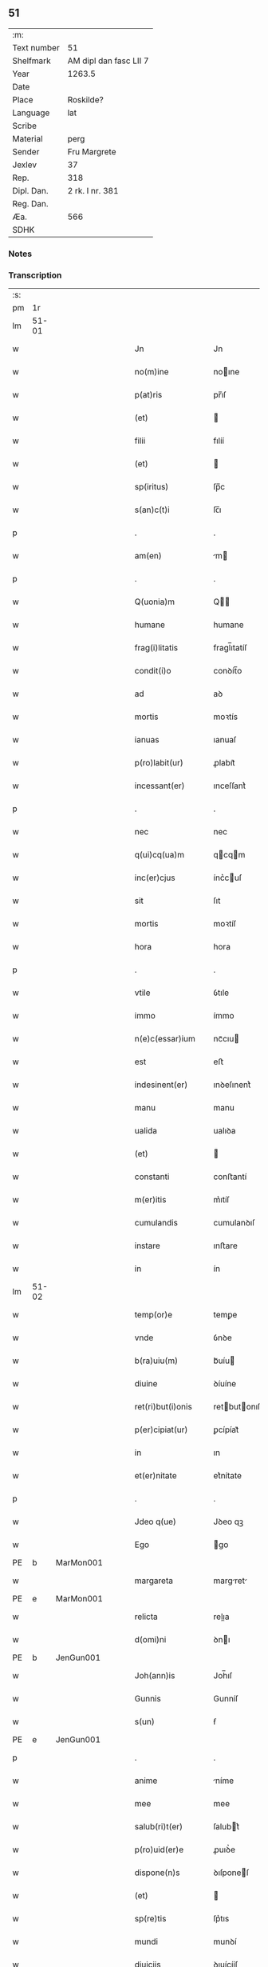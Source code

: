 ** 51
| :m:         |                        |
| Text number | 51                     |
| Shelfmark   | AM dipl dan fasc LII 7 |
| Year        | 1263.5                 |
| Date        |                        |
| Place       | Roskilde?              |
| Language    | lat                    |
| Scribe      |                        |
| Material    | perg                   |
| Sender      | Fru Margrete           |
| Jexlev      | 37                     |
| Rep.        | 318                    |
| Dipl. Dan.  | 2 rk. I nr. 381        |
| Reg. Dan.   |                        |
| Æa.         | 566                    |
| SDHK        |                        |

*** Notes


*** Transcription
| :s: |       |   |   |   |   |                     |                |   |   |   |   |     |   |   |    |             |
| pm  | 1r    |   |   |   |   |                     |                |   |   |   |   |     |   |   |    |             |
| lm  | 51-01 |   |   |   |   |                     |                |   |   |   |   |     |   |   |    |             |
| w   |       |   |   |   |   | Jn                  | Jn             |   |   |   |   | lat |   |   |    |       51-01 |
| w   |       |   |   |   |   | no(m)ine            | noıne         |   |   |   |   | lat |   |   |    |       51-01 |
| w   |       |   |   |   |   | p(at)ris            | pr̅ıſ           |   |   |   |   | lat |   |   |    |       51-01 |
| w   |       |   |   |   |   | (et)                |               |   |   |   |   | lat |   |   |    |       51-01 |
| w   |       |   |   |   |   | filii               | fılíí          |   |   |   |   | lat |   |   |    |       51-01 |
| w   |       |   |   |   |   | (et)                |               |   |   |   |   | lat |   |   |    |       51-01 |
| w   |       |   |   |   |   | sp(iritus)          | ſp̅c            |   |   |   |   | lat |   |   |    |       51-01 |
| w   |       |   |   |   |   | s(an)c(t)i          | ſc̅ı            |   |   |   |   | lat |   |   |    |       51-01 |
| p   |       |   |   |   |   | .                   | .              |   |   |   |   | lat |   |   |    |       51-01 |
| w   |       |   |   |   |   | am(en)              | m            |   |   |   |   | lat |   |   |    |       51-01 |
| p   |       |   |   |   |   | .                   | .              |   |   |   |   | lat |   |   |    |       51-01 |
| w   |       |   |   |   |   | Q(uonia)m           | Q            |   |   |   |   | lat |   |   |    |       51-01 |
| w   |       |   |   |   |   | humane              | humane         |   |   |   |   | lat |   |   |    |       51-01 |
| w   |       |   |   |   |   | frag(i)litatis      | fragl̅ıtatíſ    |   |   |   |   | lat |   |   |    |       51-01 |
| w   |       |   |   |   |   | condit(i)o          | conꝺít̅o        |   |   |   |   | lat |   |   |    |       51-01 |
| w   |       |   |   |   |   | ad                  | aꝺ             |   |   |   |   | lat |   |   |    |       51-01 |
| w   |       |   |   |   |   | mortis              | moꝛtís         |   |   |   |   | lat |   |   |    |       51-01 |
| w   |       |   |   |   |   | ianuas              | ıanuaſ         |   |   |   |   | lat |   |   |    |       51-01 |
| w   |       |   |   |   |   | p(ro)labit(ur)      | ꝓlabıt᷑         |   |   |   |   | lat |   |   |    |       51-01 |
| w   |       |   |   |   |   | incessant(er)       | ınceſſant͛      |   |   |   |   | lat |   |   |    |       51-01 |
| p   |       |   |   |   |   | .                   | .              |   |   |   |   | lat |   |   |    |       51-01 |
| w   |       |   |   |   |   | nec                 | nec            |   |   |   |   | lat |   |   |    |       51-01 |
| w   |       |   |   |   |   | q(ui)cq(ua)m        | qcqm         |   |   |   |   | lat |   |   |    |       51-01 |
| w   |       |   |   |   |   | inc(er)cjus         | ínc͛cuſ        |   |   |   |   | lat |   |   |    |       51-01 |
| w   |       |   |   |   |   | sit                 | ſıt            |   |   |   |   | lat |   |   |    |       51-01 |
| w   |       |   |   |   |   | mortis              | moꝛtíſ         |   |   |   |   | lat |   |   |    |       51-01 |
| w   |       |   |   |   |   | hora                | hora           |   |   |   |   | lat |   |   |    |       51-01 |
| p   |       |   |   |   |   | .                   | .              |   |   |   |   | lat |   |   |    |       51-01 |
| w   |       |   |   |   |   | vtile               | ỽtıle          |   |   |   |   | lat |   |   |    |       51-01 |
| w   |       |   |   |   |   | immo                | ímmo           |   |   |   |   | lat |   |   |    |       51-01 |
| w   |       |   |   |   |   | n(e)c(essar)ium     | ncᷓcıu         |   |   |   |   | lat |   |   |    |       51-01 |
| w   |       |   |   |   |   | est                 | eﬅ             |   |   |   |   | lat |   |   |    |       51-01 |
| w   |       |   |   |   |   | indesinent(er)      | ınꝺeſınent͛     |   |   |   |   | lat |   |   |    |       51-01 |
| w   |       |   |   |   |   | manu                | manu           |   |   |   |   | lat |   |   |    |       51-01 |
| w   |       |   |   |   |   | ualida              | ualıꝺa         |   |   |   |   | lat |   |   |    |       51-01 |
| w   |       |   |   |   |   | (et)                |               |   |   |   |   | lat |   |   |    |       51-01 |
| w   |       |   |   |   |   | constanti           | conﬅantí       |   |   |   |   | lat |   |   |    |       51-01 |
| w   |       |   |   |   |   | m(er)itis           | m͛ıtíſ          |   |   |   |   | lat |   |   |    |       51-01 |
| w   |       |   |   |   |   | cumulandis          | cumulanꝺıſ     |   |   |   |   | lat |   |   |    |       51-01 |
| w   |       |   |   |   |   | instare             | ınﬅare         |   |   |   |   | lat |   |   |    |       51-01 |
| w   |       |   |   |   |   | in                  | ín             |   |   |   |   | lat |   |   |    |       51-01 |
| lm  | 51-02 |   |   |   |   |                     |                |   |   |   |   |     |   |   |    |             |
| w   |       |   |   |   |   | temp(or)e           | temꝑe          |   |   |   |   | lat |   |   |    |       51-02 |
| w   |       |   |   |   |   | vnde                | ỽnꝺe           |   |   |   |   | lat |   |   |    |       51-02 |
| w   |       |   |   |   |   | b(ra)uiu(m)         | bᷓuíu          |   |   |   |   | lat |   |   |    |       51-02 |
| w   |       |   |   |   |   | diuine              | ꝺíuíne         |   |   |   |   | lat |   |   |    |       51-02 |
| w   |       |   |   |   |   | ret(ri)but(i)onis   | retbutonıſ   |   |   |   |   | lat |   |   |    |       51-02 |
| w   |       |   |   |   |   | p(er)cipiat(ur)     | ꝑcípíat᷑        |   |   |   |   | lat |   |   |    |       51-02 |
| w   |       |   |   |   |   | in                  | ın             |   |   |   |   | lat |   |   |    |       51-02 |
| w   |       |   |   |   |   | et(er)nitate        | et͛nítate       |   |   |   |   | lat |   |   |    |       51-02 |
| p   |       |   |   |   |   | .                   | .              |   |   |   |   | lat |   |   |    |       51-02 |
| w   |       |   |   |   |   | Jdeo q(ue)          | Jꝺeo qꝫ        |   |   |   |   | lat |   |   |    |       51-02 |
| w   |       |   |   |   |   | Ego                 | go            |   |   |   |   | lat |   |   |    |       51-02 |
| PE  | b     | MarMon001  |   |   |   |                     |                |   |   |   |   |     |   |   |    |             |
| w   |       |   |   |   |   | margareta           | margret      |   |   |   |   | lat |   |   |    |       51-02 |
| PE  | e     | MarMon001  |   |   |   |                     |                |   |   |   |   |     |   |   |    |             |
| w   |       |   |   |   |   | relicta             | relıa         |   |   |   |   | lat |   |   |    |       51-02 |
| w   |       |   |   |   |   | d(omi)ni            | ꝺnı           |   |   |   |   | lat |   |   |    |       51-02 |
| PE  | b     | JenGun001  |   |   |   |                     |                |   |   |   |   |     |   |   |    |             |
| w   |       |   |   |   |   | Joh(ann)is          | Joh̅ıſ          |   |   |   |   | lat |   |   |    |       51-02 |
| w   |       |   |   |   |   | Gunnis              | Gunníſ         |   |   |   |   | lat |   |   |    |       51-02 |
| w   |       |   |   |   |   | s(un)               | ẜ              |   |   |   |   | lat |   |   |    |       51-02 |
| PE  | e     | JenGun001  |   |   |   |                     |                |   |   |   |   |     |   |   |    |             |
| p   |       |   |   |   |   | .                   | .              |   |   |   |   | lat |   |   |    |       51-02 |
| w   |       |   |   |   |   | anime               | níme          |   |   |   |   | lat |   |   |    |       51-02 |
| w   |       |   |   |   |   | mee                 | mee            |   |   |   |   | lat |   |   |    |       51-02 |
| w   |       |   |   |   |   | salub(ri)t(er)      | ſalubt͛        |   |   |   |   | lat |   |   |    |       51-02 |
| w   |       |   |   |   |   | p(ro)uid(er)e       | ꝓuıꝺ͛e          |   |   |   |   | lat |   |   |    |       51-02 |
| w   |       |   |   |   |   | dispone(n)s         | ꝺıſponeſ      |   |   |   |   | lat |   |   |    |       51-02 |
| w   |       |   |   |   |   | (et)                |               |   |   |   |   | lat |   |   |    |       51-02 |
| w   |       |   |   |   |   | sp(re)tis           | ſp͛tıs          |   |   |   |   | lat |   |   |    |       51-02 |
| w   |       |   |   |   |   | mundi               | munꝺí          |   |   |   |   | lat |   |   |    |       51-02 |
| w   |       |   |   |   |   | diuiciis            | ꝺıuícííſ       |   |   |   |   | lat |   |   |    |       51-02 |
| w   |       |   |   |   |   | t(ra)nsitoriis      | tᷓnſıtoꝛííſ     |   |   |   |   | lat |   |   |    |       51-02 |
| w   |       |   |   |   |   | Jn                  | Jn             |   |   |   |   | lat |   |   | =  |       51-02 |
| w   |       |   |   |   |   | h(ab)itu            | hıtu          |   |   |   |   | lat |   |   | == |       51-02 |
| w   |       |   |   |   |   | s(an)c(t)e          | ſc̅e            |   |   |   |   | lat |   |   |    |       51-02 |
| w   |       |   |   |   |   | religionis          | relígíoníſ     |   |   |   |   | lat |   |   |    |       51-02 |
| w   |       |   |   |   |   | meo                 | meo            |   |   |   |   | lat |   |   |    |       51-02 |
| w   |       |   |   |   |   | creatori            | cretorí       |   |   |   |   | lat |   |   |    |       51-02 |
| w   |       |   |   |   |   | de                  | ꝺe             |   |   |   |   | lat |   |   |    |       51-02 |
| w   |       |   |   |   |   | cet(er)o            | cet͛o           |   |   |   |   | lat |   |   |    |       51-02 |
| w   |       |   |   |   |   | des(er)uire         | ꝺeſ͛uíre        |   |   |   |   | lat |   |   |    |       51-02 |
| lm  | 51-03 |   |   |   |   |                     |                |   |   |   |   |     |   |   |    |             |
| w   |       |   |   |   |   | dec(er)nens         | ꝺec͛nenſ        |   |   |   |   | lat |   |   |    |       51-03 |
| w   |       |   |   |   |   | p(ro)               | ꝓ              |   |   |   |   | lat |   |   |    |       51-03 |
| w   |       |   |   |   |   | deliciis            | ꝺelícííſ       |   |   |   |   | lat |   |   |    |       51-03 |
| w   |       |   |   |   |   | et(er)nalit(er)     | et͛nalıt͛        |   |   |   |   | lat |   |   |    |       51-03 |
| w   |       |   |   |   |   | p(er)mansuris       | ꝑmanſuríſ      |   |   |   |   | lat |   |   |    |       51-03 |
| w   |       |   |   |   |   | Jn                  | Jn             |   |   |   |   | lat |   |   |    |       51-03 |
| w   |       |   |   |   |   | bona                | bona           |   |   |   |   | lat |   |   |    |       51-03 |
| w   |       |   |   |   |   | m(en)tis            | mtıſ          |   |   |   |   | lat |   |   |    |       51-03 |
| w   |       |   |   |   |   | (et)                |               |   |   |   |   | lat |   |   |    |       51-03 |
| w   |       |   |   |   |   | corp(or)is          | coꝛꝑıſ         |   |   |   |   | lat |   |   |    |       51-03 |
| w   |       |   |   |   |   | ualitudine          | ualıtuꝺíne     |   |   |   |   | lat |   |   |    |       51-03 |
| w   |       |   |   |   |   | constituta          | conﬅítuta      |   |   |   |   | lat |   |   |    |       51-03 |
| p   |       |   |   |   |   | .                   | .              |   |   |   |   | lat |   |   |    |       51-03 |
| w   |       |   |   |   |   | De                  | De             |   |   |   |   | lat |   |   |    |       51-03 |
| w   |       |   |   |   |   | bonis               | boníſ          |   |   |   |   | lat |   |   |    |       51-03 |
| w   |       |   |   |   |   | michi               | míchí          |   |   |   |   | lat |   |   |    |       51-03 |
| w   |       |   |   |   |   | a                   |               |   |   |   |   | lat |   |   |    |       51-03 |
| w   |       |   |   |   |   | deo                 | ꝺeo            |   |   |   |   | lat |   |   |    |       51-03 |
| w   |       |   |   |   |   | collatis            | collatíſ       |   |   |   |   | lat |   |   |    |       51-03 |
| w   |       |   |   |   |   | ordinare            | oꝛꝺínare       |   |   |   |   | lat |   |   |    |       51-03 |
| w   |       |   |   |   |   | decreui             | ꝺecreuí        |   |   |   |   | lat |   |   |    |       51-03 |
| w   |       |   |   |   |   | in                  | ín             |   |   |   |   | lat |   |   |    |       51-03 |
| w   |       |   |   |   |   | h(un)c              | hc            |   |   |   |   | lat |   |   |    |       51-03 |
| w   |       |   |   |   |   | modu(m)             | modu          |   |   |   |   | lat |   |   |    |       51-03 |
| p   |       |   |   |   |   | .                   | .              |   |   |   |   | lat |   |   |    |       51-03 |
| w   |       |   |   |   |   | Jn                  | Jn             |   |   |   |   | lat |   |   |    |       51-03 |
| w   |       |   |   |   |   | primis              | prímíſ         |   |   |   |   | lat |   |   |    |       51-03 |
| w   |       |   |   |   |   | nou(er)int          | nou͛ınt         |   |   |   |   | lat |   |   |    |       51-03 |
| w   |       |   |   |   |   | uniu(er)si          | uníu͛ſí         |   |   |   |   | lat |   |   |    |       51-03 |
| w   |       |   |   |   |   | me                  | me             |   |   |   |   | lat |   |   |    |       51-03 |
| w   |       |   |   |   |   | in                  | ın             |   |   |   |   | lat |   |   |    |       51-03 |
| w   |       |   |   |   |   | co(m)muni           | comuní        |   |   |   |   | lat |   |   |    |       51-03 |
| w   |       |   |   |   |   | placito             | placíto        |   |   |   |   | lat |   |   |    |       51-03 |
| PL  | b     |   |   |   |   |                     |                |   |   |   |   |     |   |   |    |             |
| w   |       |   |   |   |   | Wib(er)g(e)n(si)    | Wıbg        |   |   |   |   | lat |   |   |    |       51-03 |
| PL  | e     |   |   |   |   |                     |                |   |   |   |   |     |   |   |    |             |
| p   |       |   |   |   |   | .                   | .              |   |   |   |   | lat |   |   |    |       51-03 |
| w   |       |   |   |   |   | cuilib(et)          | cuılıbꝫ        |   |   |   |   | lat |   |   |    |       51-03 |
| w   |       |   |   |   |   | he(re)du(m)         | he͛ꝺu          |   |   |   |   | lat |   |   |    |       51-03 |
| w   |       |   |   |   |   | me-¦oru(m)          | me-¦oru       |   |   |   |   | lat |   |   |    | 51-03—51-04 |
| w   |       |   |   |   |   | quib(us)            | quıbꝰ          |   |   |   |   | lat |   |   |    |       51-04 |
| w   |       |   |   |   |   | debui               | ꝺebuí          |   |   |   |   | lat |   |   |    |       51-04 |
| w   |       |   |   |   |   | de                  | ꝺe             |   |   |   |   | lat |   |   |    |       51-04 |
| w   |       |   |   |   |   | bonis               | bonıs          |   |   |   |   | lat |   |   |    |       51-04 |
| w   |       |   |   |   |   | meis                | meıſ           |   |   |   |   | lat |   |   |    |       51-04 |
| w   |       |   |   |   |   | port(i)o nem        | poꝛto nem     |   |   |   |   | lat |   |   |    |       51-04 |
| w   |       |   |   |   |   | conpetentem         | conpetentem    |   |   |   |   | lat |   |   |    |       51-04 |
| w   |       |   |   |   |   | (et)                |               |   |   |   |   | lat |   |   |    |       51-04 |
| w   |       |   |   |   |   | debita(m)           | ꝺebıta̅         |   |   |   |   | lat |   |   |    |       51-04 |
| w   |       |   |   |   |   | asignasse           | aſıgnaſſe      |   |   |   |   | lat |   |   |    |       51-04 |
| w   |       |   |   |   |   | scotat(i)o(n)e      | ſcotatoe      |   |   |   |   | lat |   |   |    |       51-04 |
| w   |       |   |   |   |   | mediante            | meꝺíante       |   |   |   |   | lat |   |   |    |       51-04 |
| w   |       |   |   |   |   | q(ua)m              | qm            |   |   |   |   | lat |   |   |    |       51-04 |
| w   |       |   |   |   |   | libe(re)            | lıbe͛           |   |   |   |   | lat |   |   |    |       51-04 |
| w   |       |   |   |   |   | uoluntatis          | uoluntatíſ     |   |   |   |   | lat |   |   |    |       51-04 |
| w   |       |   |   |   |   | arbit(ri)o          | arbıto        |   |   |   |   | lat |   |   |    |       51-04 |
| w   |       |   |   |   |   | acceptabant         | acceptabant    |   |   |   |   | lat |   |   |    |       51-04 |
| p   |       |   |   |   |   | .                   | .              |   |   |   |   | lat |   |   |    |       51-04 |
| w   |       |   |   |   |   | (et)                |               |   |   |   |   | lat |   |   |    |       51-04 |
| w   |       |   |   |   |   | se                  | ſe             |   |   |   |   | lat |   |   |    |       51-04 |
| w   |       |   |   |   |   | h(ab)ebant          | he̅bant         |   |   |   |   | lat |   |   |    |       51-04 |
| w   |       |   |   |   |   | p(ro)               | ꝓ              |   |   |   |   | lat |   |   |    |       51-04 |
| w   |       |   |   |   |   | pacatis             | pacatíſ        |   |   |   |   | lat |   |   |    |       51-04 |
| p   |       |   |   |   |   | .                   | .              |   |   |   |   | lat |   |   |    |       51-04 |
| w   |       |   |   |   |   | !me¡                | !me¡           |   |   |   |   | lat |   |   |    |       51-04 |
| w   |       |   |   |   |   | (et)                |               |   |   |   |   | lat |   |   |    |       51-04 |
| w   |       |   |   |   |   | meis                | meıſ           |   |   |   |   | lat |   |   |    |       51-04 |
| w   |       |   |   |   |   | om(n)ib(us)         | om̅ıbꝫ          |   |   |   |   | lat |   |   |    |       51-04 |
| w   |       |   |   |   |   | ab                  | ab             |   |   |   |   | lat |   |   |    |       51-04 |
| w   |       |   |   |   |   | om(n)i              | omı           |   |   |   |   | lat |   |   |    |       51-04 |
| w   |       |   |   |   |   | ip(s)or(um)         | ıpoꝝ          |   |   |   |   | lat |   |   |    |       51-04 |
| w   |       |   |   |   |   | inpetit(i)o(n)e     | ınpetıtoe    |   |   |   |   | lat |   |   |    |       51-04 |
| w   |       |   |   |   |   | in                  | ın             |   |   |   |   | lat |   |   |    |       51-04 |
| w   |       |   |   |   |   | post(eru)m          | poſt͛m          |   |   |   |   | lat |   |   |    |       51-04 |
| w   |       |   |   |   |   | lib(er)tatem        | lıb̅tatem       |   |   |   |   | lat |   |   |    |       51-04 |
| lm  | 51-05 |   |   |   |   |                     |                |   |   |   |   |     |   |   |    |             |
| w   |       |   |   |   |   | om(n)imodam         | om̅ımoꝺam       |   |   |   |   | lat |   |   |    |       51-05 |
| w   |       |   |   |   |   | puplice             | puplıce        |   |   |   |   | lat |   |   |    |       51-05 |
| w   |       |   |   |   |   | (et)                |               |   |   |   |   | lat |   |   |    |       51-05 |
| w   |       |   |   |   |   | firmit(er)          | fírmıt͛         |   |   |   |   | lat |   |   |    |       51-05 |
| w   |       |   |   |   |   | p(ro)mittentes      | ꝓmíttenteſ     |   |   |   |   | lat |   |   |    |       51-05 |
| p   |       |   |   |   |   | .                   | .              |   |   |   |   | lat |   |   |    |       51-05 |
| w   |       |   |   |   |   | Me                  | Me             |   |   |   |   | lat |   |   |    |       51-05 |
| w   |       |   |   |   |   | aut(em)             | ut           |   |   |   |   | lat |   |   |    |       51-05 |
| w   |       |   |   |   |   | (et)                |               |   |   |   |   | lat |   |   |    |       51-05 |
| w   |       |   |   |   |   | om(n)ia             | omıa          |   |   |   |   | lat |   |   |    |       51-05 |
| w   |       |   |   |   |   | bona                | bona           |   |   |   |   | lat |   |   |    |       51-05 |
| w   |       |   |   |   |   | mea                 | mea            |   |   |   |   | lat |   |   |    |       51-05 |
| w   |       |   |   |   |   | residua             | reſıꝺua        |   |   |   |   | lat |   |   |    |       51-05 |
| w   |       |   |   |   |   | do                  | ꝺo             |   |   |   |   | lat |   |   |    |       51-05 |
| w   |       |   |   |   |   | plenarie            | plenaríe       |   |   |   |   | lat |   |   |    |       51-05 |
| w   |       |   |   |   |   | (et)                |               |   |   |   |   | lat |   |   |    |       51-05 |
| w   |       |   |   |   |   | conf(er)o           | conf͛o          |   |   |   |   | lat |   |   |    |       51-05 |
| w   |       |   |   |   |   | claustro            | clauﬅro        |   |   |   |   | lat |   |   |    |       51-05 |
| w   |       |   |   |   |   | soror(um)           | ſoꝛoꝝ          |   |   |   |   | lat |   |   |    |       51-05 |
| w   |       |   |   |   |   | s(an)c(t)e          | ſce           |   |   |   |   | lat |   |   |    |       51-05 |
| w   |       |   |   |   |   | Clare               | Clare          |   |   |   |   | lat |   |   |    |       51-05 |
| w   |       |   |   |   |   | ordinis             | oꝛꝺíníſ        |   |   |   |   | lat |   |   |    |       51-05 |
| w   |       |   |   |   |   | s(an)c(t)i          | ſcı           |   |   |   |   | lat |   |   |    |       51-05 |
| w   |       |   |   |   |   | Damiani             | Dmíní        |   |   |   |   | lat |   |   |    |       51-05 |
| PL  | b     |   |   |   |   |                     |                |   |   |   |   |     |   |   |    |             |
| w   |       |   |   |   |   | Roskild(is)         | Roſkıl        |   |   |   |   | lat |   |   |    |       51-05 |
| PL  | e     |   |   |   |   |                     |                |   |   |   |   |     |   |   |    |             |
| w   |       |   |   |   |   | reclusarum          | recluſrum     |   |   |   |   | lat |   |   |    |       51-05 |
| p   |       |   |   |   |   | .                   | .              |   |   |   |   | lat |   |   |    |       51-05 |
| w   |       |   |   |   |   | cum                 | cum            |   |   |   |   | lat |   |   |    |       51-05 |
| w   |       |   |   |   |   | q(ui)b(us)          | qbꝰ           |   |   |   |   | lat |   |   |    |       51-05 |
| w   |       |   |   |   |   | (et)                |               |   |   |   |   | lat |   |   |    |       51-05 |
| w   |       |   |   |   |   | recludi             | recluꝺí        |   |   |   |   | lat |   |   |    |       51-05 |
| w   |       |   |   |   |   | uolo                | uolo           |   |   |   |   | lat |   |   |    |       51-05 |
| p   |       |   |   |   |   | .                   | .              |   |   |   |   | lat |   |   |    |       51-05 |
| w   |       |   |   |   |   | (et)                |               |   |   |   |   | lat |   |   |    |       51-05 |
| w   |       |   |   |   |   | in                  | ın             |   |   |   |   | lat |   |   |    |       51-05 |
| w   |       |   |   |   |   | ip(s)ar(um)         | ıpaꝝ          |   |   |   |   | lat |   |   |    |       51-05 |
| w   |       |   |   |   |   | h(ab)itu            | h̅ıtu           |   |   |   |   | lat |   |   |    |       51-05 |
| w   |       |   |   |   |   | p(ro)               | ꝓ              |   |   |   |   | lat |   |   |    |       51-05 |
| w   |       |   |   |   |   | diuini              | ꝺíuíní         |   |   |   |   | lat |   |   |    |       51-05 |
| w   |       |   |   |   |   | nominis             | nomınıſ        |   |   |   |   | lat |   |   |    |       51-05 |
| w   |       |   |   |   |   | ho¦nore             | ho¦noꝛe        |   |   |   |   | lat |   |   |    | 51-05—51-06 |
| w   |       |   |   |   |   | !dissciplinis¡      | !ꝺıſſcıplınıs¡ |   |   |   |   | lat |   |   |    |       51-06 |
| w   |       |   |   |   |   | regularib(us)       | regularıbꝰ     |   |   |   |   | lat |   |   |    |       51-06 |
| w   |       |   |   |   |   | insudare            | ınſuꝺre       |   |   |   |   | lat |   |   |    |       51-06 |
| p   |       |   |   |   |   | /                   | /              |   |   |   |   | lat |   |   |    |       51-06 |
| w   |       |   |   |   |   | Bona                | Bon           |   |   |   |   | lat |   |   |    |       51-06 |
| w   |       |   |   |   |   | u(er)o              | u͛o             |   |   |   |   | lat |   |   |    |       51-06 |
| w   |       |   |   |   |   | p(re)d(i)c(t)a      | pꝺca         |   |   |   |   | lat |   |   |    |       51-06 |
| w   |       |   |   |   |   | hec                 | hec            |   |   |   |   | lat |   |   |    |       51-06 |
| w   |       |   |   |   |   | sunt                | ſunt           |   |   |   |   | lat |   |   |    |       51-06 |
| p   |       |   |   |   |   | .                   | .              |   |   |   |   | lat |   |   |    |       51-06 |
| w   |       |   |   |   |   | Terra               | Terra          |   |   |   |   | lat |   |   |    |       51-06 |
| w   |       |   |   |   |   | in                  | ın             |   |   |   |   | lat |   |   |    |       51-06 |
| PL  | b     |   |   |   |   |                     |                |   |   |   |   |     |   |   |    |             |
| w   |       |   |   |   |   | Winclæmark          | Wínclæmark     |   |   |   |   | lat |   |   |    |       51-06 |
| PL  | e     |   |   |   |   |                     |                |   |   |   |   |     |   |   |    |             |
| w   |       |   |   |   |   | ualens              | ualenſ         |   |   |   |   | lat |   |   |    |       51-06 |
| w   |       |   |   |   |   | noue(m)             | noue          |   |   |   |   | lat |   |   |    |       51-06 |
| w   |       |   |   |   |   | m(ar)chas           | ᷓchaſ          |   |   |   |   | lat |   |   |    |       51-06 |
| w   |       |   |   |   |   | auri                | urí           |   |   |   |   | lat |   |   |    |       51-06 |
| p   |       |   |   |   |   | .                   | .              |   |   |   |   | lat |   |   |    |       51-06 |
| w   |       |   |   |   |   | Terra               | Terra          |   |   |   |   | lat |   |   |    |       51-06 |
| w   |       |   |   |   |   | in                  | ín             |   |   |   |   | lat |   |   |    |       51-06 |
| PL  | b     |   |   |   |   |                     |                |   |   |   |   |     |   |   |    |             |
| w   |       |   |   |   |   | Riinzmark           | Ríínzmark      |   |   |   |   | lat |   |   |    |       51-06 |
| PL  | e     |   |   |   |   |                     |                |   |   |   |   |     |   |   |    |             |
| w   |       |   |   |   |   | ualens              | ualenſ         |   |   |   |   | lat |   |   |    |       51-06 |
| w   |       |   |   |   |   | Dece(m)             | Dece          |   |   |   |   | lat |   |   |    |       51-06 |
| w   |       |   |   |   |   | (et)                |               |   |   |   |   | lat |   |   |    |       51-06 |
| w   |       |   |   |   |   | octo                | oo            |   |   |   |   | lat |   |   |    |       51-06 |
| w   |       |   |   |   |   | m(ar)chas           | mᷓchaſ          |   |   |   |   | lat |   |   |    |       51-06 |
| w   |       |   |   |   |   | Auri                | Aurí           |   |   |   |   | lat |   |   |    |       51-06 |
| p   |       |   |   |   |   | .                   | .              |   |   |   |   | lat |   |   |    |       51-06 |
| w   |       |   |   |   |   | Jn                  | Jn             |   |   |   |   | lat |   |   | =  |       51-06 |
| PL  | b     |   |   |   |   |                     |                |   |   |   |   |     |   |   |    |             |
| w   |       |   |   |   |   | scoghth(or)p        | coghth̅p       |   |   |   |   | lat |   |   | == |       51-06 |
| PL  | e     |   |   |   |   |                     |                |   |   |   |   |     |   |   |    |             |
| p   |       |   |   |   |   | .                   | .              |   |   |   |   | lat |   |   |    |       51-06 |
| w   |       |   |   |   |   | Quinq(ue)           | Quınqꝫ         |   |   |   |   | lat |   |   |    |       51-06 |
| w   |       |   |   |   |   | m(a)r(chas)         | r(chas)      |   |   |   |   | lat |   |   |    |       51-06 |
| p   |       |   |   |   |   | .                   | .              |   |   |   |   | lat |   |   |    |       51-06 |
| w   |       |   |   |   |   | Auri                | Aurí           |   |   |   |   | lat |   |   |    |       51-06 |
| p   |       |   |   |   |   | .                   | .              |   |   |   |   | lat |   |   |    |       51-06 |
| w   |       |   |   |   |   | Jn                  | Jn             |   |   |   |   | lat |   |   |    |       51-06 |
| PL  | b     |   |   |   |   |                     |                |   |   |   |   |     |   |   |    |             |
| w   |       |   |   |   |   | Ru-¦melund          | Ru-¦melunꝺ     |   |   |   |   | lat |   |   |    | 51-06—51-07 |
| w   |       |   |   |   |   | mark                | mark           |   |   |   |   | lat |   |   |    |       51-07 |
| PL  | e     |   |   |   |   |                     |                |   |   |   |   |     |   |   |    |             |
| p   |       |   |   |   |   | .                   | .              |   |   |   |   | lat |   |   |    |       51-07 |
| w   |       |   |   |   |   | Duas                | Duaſ           |   |   |   |   | lat |   |   |    |       51-07 |
| w   |       |   |   |   |   | M(a)r(chas)         | r            |   |   |   |   | lat |   |   |    |       51-07 |
| p   |       |   |   |   |   | .                   | .              |   |   |   |   | lat |   |   |    |       51-07 |
| w   |       |   |   |   |   | Auri                | Aurí           |   |   |   |   | lat |   |   |    |       51-07 |
| w   |       |   |   |   |   | (et)                |               |   |   |   |   | lat |   |   |    |       51-07 |
| w   |       |   |   |   |   | dimidiam            | ꝺímıꝺím       |   |   |   |   | lat |   |   |    |       51-07 |
| p   |       |   |   |   |   | .                   | .              |   |   |   |   | lat |   |   |    |       51-07 |
| w   |       |   |   |   |   | Jn                  | Jn             |   |   |   |   | lat |   |   |    |       51-07 |
| PL  | b     |   |   |   |   |                     |                |   |   |   |   |     |   |   |    |             |
| w   |       |   |   |   |   | brezriis            | brezʀííſ       |   |   |   |   | lat |   |   |    |       51-07 |
| w   |       |   |   |   |   | mark                | mark           |   |   |   |   | lat |   |   |    |       51-07 |
| PL  | e     |   |   |   |   |                     |                |   |   |   |   |     |   |   |    |             |
| p   |       |   |   |   |   | .                   | .              |   |   |   |   | lat |   |   |    |       51-07 |
| w   |       |   |   |   |   | sex                 | ſex            |   |   |   |   | lat |   |   |    |       51-07 |
| w   |       |   |   |   |   | m(a)r(chas)         | r            |   |   |   |   | lat |   |   |    |       51-07 |
| w   |       |   |   |   |   | Auri                | Aurí           |   |   |   |   | lat |   |   |    |       51-07 |
| p   |       |   |   |   |   | .                   | .              |   |   |   |   | lat |   |   |    |       51-07 |
| w   |       |   |   |   |   | Jn                  | Jn             |   |   |   |   | lat |   |   |    |       51-07 |
| PL  | b     |   |   |   |   |                     |                |   |   |   |   |     |   |   |    |             |
| w   |       |   |   |   |   | kirkibek            | kírkıbek       |   |   |   |   | lat |   |   |    |       51-07 |
| w   |       |   |   |   |   | mark                | mark           |   |   |   |   | lat |   |   |    |       51-07 |
| PL  | e     |   |   |   |   |                     |                |   |   |   |   |     |   |   |    |             |
| p   |       |   |   |   |   | .                   | .              |   |   |   |   | lat |   |   |    |       51-07 |
| w   |       |   |   |   |   | M(a)rca(m)          | rca̅          |   |   |   |   | lat |   |   |    |       51-07 |
| w   |       |   |   |   |   | Auri                | urí           |   |   |   |   | lat |   |   |    |       51-07 |
| w   |       |   |   |   |   | (et)                |               |   |   |   |   | lat |   |   |    |       51-07 |
| w   |       |   |   |   |   | duas                | ꝺuaſ           |   |   |   |   | lat |   |   |    |       51-07 |
| w   |       |   |   |   |   | m(a)r(chas)         | ᷓr             |   |   |   |   | lat |   |   |    |       51-07 |
| p   |       |   |   |   |   | .                   | .              |   |   |   |   | lat |   |   |    |       51-07 |
| w   |       |   |   |   |   | Argenti             | rgentí        |   |   |   |   | lat |   |   |    |       51-07 |
| p   |       |   |   |   |   | .                   | .              |   |   |   |   | lat |   |   |    |       51-07 |
| w   |       |   |   |   |   | Pret(er)ea          | Pret͛ea         |   |   |   |   | lat |   |   |    |       51-07 |
| w   |       |   |   |   |   | in                  | ın             |   |   |   |   | lat |   |   |    |       51-07 |
| w   |       |   |   |   |   | remediu(m)          | remeꝺíu       |   |   |   |   | lat |   |   |    |       51-07 |
| w   |       |   |   |   |   | A(n)i(m)e           | Aıe           |   |   |   |   | lat |   |   |    |       51-07 |
| w   |       |   |   |   |   | mee                 | mee            |   |   |   |   | lat |   |   |    |       51-07 |
| w   |       |   |   |   |   | (et)                |               |   |   |   |   | lat |   |   |    |       51-07 |
| w   |       |   |   |   |   | m(er)itu(m)         | m͛ıtu          |   |   |   |   | lat |   |   |    |       51-07 |
| w   |       |   |   |   |   | Lego                | Lego           |   |   |   |   | lat |   |   |    |       51-07 |
| w   |       |   |   |   |   | (et)                |               |   |   |   |   | lat |   |   |    |       51-07 |
| w   |       |   |   |   |   | conf(er)o           | conf͛o          |   |   |   |   | lat |   |   |    |       51-07 |
| w   |       |   |   |   |   | Claustro            | Clauﬅro        |   |   |   |   | lat |   |   |    |       51-07 |
| w   |       |   |   |   |   | monialiu(m)         | moníalıu      |   |   |   |   | lat |   |   |    |       51-07 |
| w   |       |   |   |   |   | s(an)c(t)e          | ſc͛e            |   |   |   |   | lat |   |   |    |       51-07 |
| w   |       |   |   |   |   | marie               | mríe          |   |   |   |   | lat |   |   |    |       51-07 |
| w   |       |   |   |   |   | De                  | De             |   |   |   |   | lat |   |   |    |       51-07 |
| PL  | b     |   |   |   |   |                     |                |   |   |   |   |     |   |   |    |             |
| w   |       |   |   |   |   | Randr(us)           | Randrꝰ         |   |   |   |   | lat |   |   |    |       51-07 |
| PL  | e     |   |   |   |   |                     |                |   |   |   |   |     |   |   |    |             |
| lm  | 51-08 |   |   |   |   |                     |                |   |   |   |   |     |   |   |    |             |
| w   |       |   |   |   |   | decem               | ꝺecem          |   |   |   |   | lat |   |   |    |       51-08 |
| w   |       |   |   |   |   | M(a)r(chas)         | ᷓr             |   |   |   |   | lat |   |   |    |       51-08 |
| p   |       |   |   |   |   | .                   | .              |   |   |   |   | lat |   |   |    |       51-08 |
| w   |       |   |   |   |   | denarior(um)        | ꝺenaríoꝝ       |   |   |   |   | lat |   |   |    |       51-08 |
| w   |       |   |   |   |   | De                  | De             |   |   |   |   | lat |   |   |    |       51-08 |
| w   |       |   |   |   |   | p(ro)uentib(us)     | ꝓuentíb       |   |   |   |   | lat |   |   |    |       51-08 |
| w   |       |   |   |   |   | bonor(um)           | bonoꝝ          |   |   |   |   | lat |   |   |    |       51-08 |
| w   |       |   |   |   |   | Jam                 | Jam            |   |   |   |   | lat |   |   |    |       51-08 |
| w   |       |   |   |   |   | p(re)d(i)c(t)or(um) | p̅ꝺcoꝝ         |   |   |   |   | lat |   |   |    |       51-08 |
| w   |       |   |   |   |   | p(er)soluendas      | ꝑſoluenꝺaſ     |   |   |   |   | lat |   |   |    |       51-08 |
| p   |       |   |   |   |   | .                   | .              |   |   |   |   | lat |   |   |    |       51-08 |
| w   |       |   |   |   |   | Jt(em)              | Jt̅             |   |   |   |   | lat |   |   |    |       51-08 |
| w   |       |   |   |   |   | fr(atr)ib(us)       | fr̅ıbꝰ          |   |   |   |   | lat |   |   |    |       51-08 |
| w   |       |   |   |   |   | minorib(us)         | mínoꝛıbꝰ       |   |   |   |   | lat |   |   |    |       51-08 |
| w   |       |   |   |   |   | ibid(em)            | ıbı           |   |   |   |   | lat |   |   |    |       51-08 |
| p   |       |   |   |   |   | .                   | .              |   |   |   |   | lat |   |   |    |       51-08 |
| n   |       |   |   |   |   | v                   | ỽ              |   |   |   |   | lat |   |   |    |       51-08 |
| p   |       |   |   |   |   | .                   | .              |   |   |   |   | lat |   |   |    |       51-08 |
| w   |       |   |   |   |   | m(a)r(chas)         | ᷓr             |   |   |   |   | lat |   |   |    |       51-08 |
| p   |       |   |   |   |   | .                   | .              |   |   |   |   | lat |   |   |    |       51-08 |
| w   |       |   |   |   |   | d(e)n(ariorum)      | ꝺ̅             |   |   |   |   | lat |   |   |    |       51-08 |
| p   |       |   |   |   |   | .                   | .              |   |   |   |   | lat |   |   |    |       51-08 |
| w   |       |   |   |   |   | Jt(em)              | Jt̅             |   |   |   |   | lat |   |   |    |       51-08 |
| w   |       |   |   |   |   | Domui               | Domuí          |   |   |   |   | lat |   |   |    |       51-08 |
| w   |       |   |   |   |   | lep(ro)sor(um)      | leꝓſoꝝ         |   |   |   |   | lat |   |   |    |       51-08 |
| w   |       |   |   |   |   | ibid(em)            | ıbı           |   |   |   |   | lat |   |   |    |       51-08 |
| p   |       |   |   |   |   | .                   | .              |   |   |   |   | lat |   |   |    |       51-08 |
| w   |       |   |   |   |   | m(a)r(cham)         | ᷓr             |   |   |   |   | lat |   |   |    |       51-08 |
| p   |       |   |   |   |   | .                   | .              |   |   |   |   | lat |   |   |    |       51-08 |
| w   |       |   |   |   |   | d(e)n(ariorum)      | ꝺ            |   |   |   |   | lat |   |   |    |       51-08 |
| p   |       |   |   |   |   | .                   | .              |   |   |   |   | lat |   |   |    |       51-08 |
| w   |       |   |   |   |   | Jt(em)              | Jt̅             |   |   |   |   | lat |   |   |    |       51-08 |
| w   |       |   |   |   |   | Claustro            | Clauﬅro        |   |   |   |   | lat |   |   |    |       51-08 |
| w   |       |   |   |   |   | s(an)c(t)i          | ſc̅ı            |   |   |   |   | lat |   |   |    |       51-08 |
| w   |       |   |   |   |   | botulfi             | botulfí        |   |   |   |   | lat |   |   |    |       51-08 |
| PL  | b     |   |   |   |   |                     |                |   |   |   |   |     |   |   |    |             |
| w   |       |   |   |   |   | Wib(er)g(ensi)      | Wıbg          |   |   |   |   | lat |   |   |    |       51-08 |
| PL  | e     |   |   |   |   |                     |                |   |   |   |   |     |   |   |    |             |
| p   |       |   |   |   |   | .                   | .              |   |   |   |   | lat |   |   |    |       51-08 |
| n   |       |   |   |   |   | v                   | ỽ              |   |   |   |   | lat |   |   |    |       51-08 |
| p   |       |   |   |   |   | .                   | .              |   |   |   |   | lat |   |   |    |       51-08 |
| w   |       |   |   |   |   | m(a)r(chas)         | ᷓr             |   |   |   |   | lat |   |   |    |       51-08 |
| p   |       |   |   |   |   | .                   | .              |   |   |   |   | lat |   |   |    |       51-08 |
| w   |       |   |   |   |   | d(e)n(ariorum)      | ꝺ̅             |   |   |   |   | lat |   |   |    |       51-08 |
| p   |       |   |   |   |   | .                   | .              |   |   |   |   | lat |   |   |    |       51-08 |
| w   |       |   |   |   |   | Jt(em)              | Jt̅             |   |   |   |   | lat |   |   |    |       51-08 |
| w   |       |   |   |   |   |                     |                |   |   |   |   | lat |   |   |    |       51-08 |
| w   |       |   |   |   |   | fr(atr)ib(us)       | fr̅ıbꝰ          |   |   |   |   | lat |   |   |    |       51-08 |
| w   |       |   |   |   |   | p(re)dicatorib(us)  | p̅ꝺıcatoꝛıbꝰ    |   |   |   |   | lat |   |   |    |       51-08 |
| w   |       |   |   |   |   | ibid(em)            | ıbı           |   |   |   |   | lat |   |   |    |       51-08 |
| p   |       |   |   |   |   | .                   | .              |   |   |   |   | lat |   |   |    |       51-08 |
| w   |       |   |   |   |   | Duas                | Duaſ           |   |   |   |   | lat |   |   |    |       51-08 |
| w   |       |   |   |   |   | m(a)r(chas)         | r.           |   |   |   |   | lat |   |   |    |       51-08 |
| p   |       |   |   |   |   | .                   | .              |   |   |   |   | lat |   |   |    |       51-08 |
| w   |       |   |   |   |   | d(e)n(ariorum)      | ꝺ            |   |   |   |   | lat |   |   |    |       51-08 |
| p   |       |   |   |   |   | .                   | .              |   |   |   |   | lat |   |   |    |       51-08 |
| w   |       |   |   |   |   | Jt(em)              | Jt̅             |   |   |   |   | lat |   |   |    |       51-08 |
| w   |       |   |   |   |   | fr(atr)ib(us)       | fr̅ıbꝰ          |   |   |   |   | lat |   |   |    |       51-08 |
| w   |       |   |   |   |   | minorib(us)         | mínoꝛíbꝰ       |   |   |   |   | lat |   |   |    |       51-08 |
| w   |       |   |   |   |   | ibid(em)            | ıbı           |   |   |   |   | lat |   |   |    |       51-08 |
| p   |       |   |   |   |   | .                   | .              |   |   |   |   | lat |   |   |    |       51-08 |
| n   |       |   |   |   |   | v                   | ỽ              |   |   |   |   | lat |   |   |    |       51-08 |
| p   |       |   |   |   |   | .                   | .              |   |   |   |   | lat |   |   |    |       51-08 |
| w   |       |   |   |   |   | m(a)r(chas)         | r            |   |   |   |   | lat |   |   |    |       51-08 |
| lm  | 51-09 |   |   |   |   |                     |                |   |   |   |   |     |   |   |    |             |
| w   |       |   |   |   |   | d(e)n(ariorum)      | ꝺ̅             |   |   |   |   | lat |   |   |    |       51-09 |
| p   |       |   |   |   |   | .                   | .              |   |   |   |   | lat |   |   |    |       51-09 |
| w   |       |   |   |   |   | Jt(em)              | Jt̅             |   |   |   |   | lat |   |   |    |       51-09 |
| w   |       |   |   |   |   | Domui               | Domuí          |   |   |   |   | lat |   |   |    |       51-09 |
| w   |       |   |   |   |   | lep(ro)sor(um)      | leꝓſoꝝ         |   |   |   |   | lat |   |   |    |       51-09 |
| w   |       |   |   |   |   | ibid(em)            | ıbı           |   |   |   |   | lat |   |   |    |       51-09 |
| w   |       |   |   |   |   | Duas                | Duaſ           |   |   |   |   | lat |   |   |    |       51-09 |
| w   |       |   |   |   |   | m(a)r(chas)         | ᷓr             |   |   |   |   | lat |   |   |    |       51-09 |
| w   |       |   |   |   |   | D(e)n(ariorum)      | D̅             |   |   |   |   | lat |   |   |    |       51-09 |
| p   |       |   |   |   |   | .                   | .              |   |   |   |   | lat |   |   |    |       51-09 |
| w   |       |   |   |   |   | Jt(em)              | Jt̅             |   |   |   |   | lat |   |   |    |       51-09 |
| w   |       |   |   |   |   | fr(atr)ib(us)       | fr̅ıbꝰ          |   |   |   |   | lat |   |   |    |       51-09 |
| w   |       |   |   |   |   | minorib(us)         | ínoꝛıbꝰ       |   |   |   |   | lat |   |   |    |       51-09 |
| w   |       |   |   |   |   | Jn                  | Jn             |   |   |   |   | lat |   |   | =  |       51-09 |
| PL  | b     |   |   |   |   |                     |                |   |   |   |   |     |   |   |    |             |
| w   |       |   |   |   |   | Sleswiik            | Sleſwíík       |   |   |   |   | lat |   |   | == |       51-09 |
| PL  | e     |   |   |   |   |                     |                |   |   |   |   |     |   |   |    |             |
| p   |       |   |   |   |   | .                   | .              |   |   |   |   | lat |   |   |    |       51-09 |
| w   |       |   |   |   |   | Dece(m)             | Dece          |   |   |   |   | lat |   |   |    |       51-09 |
| w   |       |   |   |   |   | M(a)r(chas)         | ᷓr             |   |   |   |   | lat |   |   |    |       51-09 |
| w   |       |   |   |   |   | d(e)n(ariorum)      | ꝺ̅             |   |   |   |   | lat |   |   |    |       51-09 |
| p   |       |   |   |   |   | .                   | .              |   |   |   |   | lat |   |   |    |       51-09 |
| w   |       |   |   |   |   | Jt(em)              | Jt̅             |   |   |   |   | lat |   |   |    |       51-09 |
| w   |       |   |   |   |   | Claustro            | Clauﬅro        |   |   |   |   | lat |   |   |    |       51-09 |
| w   |       |   |   |   |   | monialiu(m)         | moníalíu      |   |   |   |   | lat |   |   |    |       51-09 |
| w   |       |   |   |   |   | ibid(em)            | ıbı           |   |   |   |   | lat |   |   |    |       51-09 |
| p   |       |   |   |   |   | .                   | .              |   |   |   |   | lat |   |   |    |       51-09 |
| w   |       |   |   |   |   | t(re)s              | tͤſ             |   |   |   |   | lat |   |   |    |       51-09 |
| w   |       |   |   |   |   | M(a)r(chas)         | ᷓr             |   |   |   |   | lat |   |   |    |       51-09 |
| w   |       |   |   |   |   | d(e)n(ariorum)      | ꝺ̅             |   |   |   |   | lat |   |   |    |       51-09 |
| p   |       |   |   |   |   | .                   | .              |   |   |   |   | lat |   |   |    |       51-09 |
| w   |       |   |   |   |   | Jt(em)              | Jt̅             |   |   |   |   | lat |   |   |    |       51-09 |
| w   |       |   |   |   |   | Sorori              | Soꝛoꝛí         |   |   |   |   | lat |   |   |    |       51-09 |
| w   |       |   |   |   |   | mee                 | mee            |   |   |   |   | lat |   |   |    |       51-09 |
| w   |       |   |   |   |   | moniali             | moníalı        |   |   |   |   | lat |   |   |    |       51-09 |
| w   |       |   |   |   |   | ibid(em)            | ıbı           |   |   |   |   | lat |   |   |    |       51-09 |
| w   |       |   |   |   |   | tantu(m)            | tntu         |   |   |   |   | lat |   |   |    |       51-09 |
| p   |       |   |   |   |   | .                   | .              |   |   |   |   | lat |   |   |    |       51-09 |
| w   |       |   |   |   |   | Jt(em)              | Jt̅             |   |   |   |   | lat |   |   |    |       51-09 |
| w   |       |   |   |   |   | Cuida(m)            | Cuıꝺa̅          |   |   |   |   | lat |   |   |    |       51-09 |
| w   |       |   |   |   |   | paup(er)i           | pauꝑí          |   |   |   |   | lat |   |   |    |       51-09 |
| w   |       |   |   |   |   | cl(er)ico           | cl͛íco          |   |   |   |   | lat |   |   |    |       51-09 |
| w   |       |   |   |   |   | no(m)i(n)e          | no̅ıe           |   |   |   |   | lat |   |   |    |       51-09 |
| PE  | b     | HøjCle001  |   |   |   |                     |                |   |   |   |   |     |   |   |    |             |
| w   |       |   |   |   |   | høy                 | høy            |   |   |   |   | lat |   |   |    |       51-09 |
| PE  | e     | HøjCle001  |   |   |   |                     |                |   |   |   |   |     |   |   |    |             |
| p   |       |   |   |   |   | .                   | .              |   |   |   |   | lat |   |   |    |       51-09 |
| n   |       |   |   |   |   | v                   | ỽ              |   |   |   |   | lat |   |   |    |       51-09 |
| p   |       |   |   |   |   | .                   | .              |   |   |   |   | lat |   |   |    |       51-09 |
| w   |       |   |   |   |   | m(a)r(chas)         | ᷓr             |   |   |   |   | lat |   |   |    |       51-09 |
| w   |       |   |   |   |   | d(e)n(ariorum)      | ꝺ            |   |   |   |   | lat |   |   |    |       51-09 |
| p   |       |   |   |   |   | .                   | .              |   |   |   |   | lat |   |   |    |       51-09 |
| w   |       |   |   |   |   | Jt(em)              | Jt̅             |   |   |   |   | lat |   |   |    |       51-09 |
| w   |       |   |   |   |   | Eccl(es)ie          | ccl̅ıe         |   |   |   |   | lat |   |   |    |       51-09 |
| PL  | b     |   |   |   |   |                     |                |   |   |   |   |     |   |   |    |             |
| w   |       |   |   |   |   | Winclæ              | Wínclæ         |   |   |   |   | lat |   |   |    |       51-09 |
| PL  | e     |   |   |   |   |                     |                |   |   |   |   |     |   |   |    |             |
| lm  | 51-10 |   |   |   |   |                     |                |   |   |   |   |     |   |   |    |             |
| w   |       |   |   |   |   | dimid(iam)          | ꝺímí          |   |   |   |   | lat |   |   |    |       51-10 |
| w   |       |   |   |   |   | m(a)r(cham)         | r            |   |   |   |   | lat |   |   |    |       51-10 |
| w   |       |   |   |   |   | d(e)n(ariorum)      | ꝺ̅             |   |   |   |   | lat |   |   |    |       51-10 |
| p   |       |   |   |   |   | .                   | .              |   |   |   |   | lat |   |   |    |       51-10 |
| w   |       |   |   |   |   | Persone             | Perſone        |   |   |   |   | lat |   |   |    |       51-10 |
| w   |       |   |   |   |   | eiusd(em)           | eíuſ          |   |   |   |   | lat |   |   |    |       51-10 |
| w   |       |   |   |   |   | eccl(es)ie          | eccl̅ıe         |   |   |   |   | lat |   |   |    |       51-10 |
| w   |       |   |   |   |   | t(antu)m            | tm            |   |   |   |   | lat |   |   |    |       51-10 |
| p   |       |   |   |   |   | .                   | .              |   |   |   |   | lat |   |   |    |       51-10 |
| w   |       |   |   |   |   | Jt(em)              | Jt̅             |   |   |   |   | lat |   |   |    |       51-10 |
| w   |       |   |   |   |   | Eccl(es)ie          | ccl̅ıe         |   |   |   |   | lat |   |   |    |       51-10 |
| PL  | b     |   |   |   |   |                     |                |   |   |   |   |     |   |   |    |             |
| w   |       |   |   |   |   | Riind               | Ríínꝺ          |   |   |   |   | lat |   |   |    |       51-10 |
| PL  | e     |   |   |   |   |                     |                |   |   |   |   |     |   |   |    |             |
| p   |       |   |   |   |   | .                   | .              |   |   |   |   | lat |   |   |    |       51-10 |
| w   |       |   |   |   |   | Duas                | Duaſ           |   |   |   |   | lat |   |   |    |       51-10 |
| w   |       |   |   |   |   | Or(as)              | Oꝝ             |   |   |   |   | lat |   |   |    |       51-10 |
| p   |       |   |   |   |   | .                   | .              |   |   |   |   | lat |   |   |    |       51-10 |
| w   |       |   |   |   |   | d(e)n(ariorum)      | ꝺ̅             |   |   |   |   | lat |   |   |    |       51-10 |
| p   |       |   |   |   |   | .                   | .              |   |   |   |   | lat |   |   |    |       51-10 |
| w   |       |   |   |   |   | sac(er)doti         | ac͛ꝺotí        |   |   |   |   | lat |   |   |    |       51-10 |
| w   |       |   |   |   |   | ibid(em)            | ıbı           |   |   |   |   | lat |   |   |    |       51-10 |
| w   |       |   |   |   |   | T(antu)m            | T͛             |   |   |   |   | lat |   |   |    |       51-10 |
| p   |       |   |   |   |   | .                   | .              |   |   |   |   | lat |   |   |    |       51-10 |
| w   |       |   |   |   |   | Jt(em)              | Jt̅             |   |   |   |   | lat |   |   |    |       51-10 |
| w   |       |   |   |   |   | Eccl(es)ie          | ccl̅ıe         |   |   |   |   | lat |   |   |    |       51-10 |
| PL  | b     |   |   |   |   |                     |                |   |   |   |   |     |   |   |    |             |
| w   |       |   |   |   |   | Fiskæbek            | Fıſkæbek       |   |   |   |   | lat |   |   |    |       51-10 |
| PL  | e     |   |   |   |   |                     |                |   |   |   |   |     |   |   |    |             |
| w   |       |   |   |   |   | Duas                | Duaſ           |   |   |   |   | lat |   |   |    |       51-10 |
| w   |       |   |   |   |   | Oras                | Oraſ           |   |   |   |   | lat |   |   |    |       51-10 |
| w   |       |   |   |   |   | d(e)n(ariorum)      | ꝺ̅             |   |   |   |   | lat |   |   |    |       51-10 |
| p   |       |   |   |   |   | .                   | .              |   |   |   |   | lat |   |   |    |       51-10 |
| w   |       |   |   |   |   | sac(er)doti         | ac͛ꝺotí        |   |   |   |   | lat |   |   |    |       51-10 |
| w   |       |   |   |   |   | ibid(em)            | ıbı           |   |   |   |   | lat |   |   |    |       51-10 |
| w   |       |   |   |   |   | tantu(m)            | tantu         |   |   |   |   | lat |   |   |    |       51-10 |
| p   |       |   |   |   |   | .                   | .              |   |   |   |   | lat |   |   |    |       51-10 |
| w   |       |   |   |   |   | Jt(em)              | Jt̅             |   |   |   |   | lat |   |   |    |       51-10 |
| w   |       |   |   |   |   | fr(atr)ib(us)       | fr̅ıbꝰ          |   |   |   |   | lat |   |   |    |       51-10 |
| w   |       |   |   |   |   | minorib(us)         | mínoꝛıbꝰ       |   |   |   |   | lat |   |   |    |       51-10 |
| PL  | b     |   |   |   |   |                     |                |   |   |   |   |     |   |   |    |             |
| w   |       |   |   |   |   | Roskild(is)         | Roſkıl        |   |   |   |   | lat |   |   |    |       51-10 |
| PL  | e     |   |   |   |   |                     |                |   |   |   |   |     |   |   |    |             |
| w   |       |   |   |   |   | Duas                | Duaſ           |   |   |   |   | lat |   |   |    |       51-10 |
| w   |       |   |   |   |   | m(a)r(chas)         | ᷓr             |   |   |   |   | lat |   |   |    |       51-10 |
| w   |       |   |   |   |   | d(e)n(ariorum)      | ꝺ̅             |   |   |   |   | lat |   |   |    |       51-10 |
| p   |       |   |   |   |   | .                   | .              |   |   |   |   | lat |   |   |    |       51-10 |
| w   |       |   |   |   |   | Jt(em)              | Jt̅             |   |   |   |   | lat |   |   |    |       51-10 |
| w   |       |   |   |   |   | fr(atr)ib(us)       | fr̅ıbꝰ          |   |   |   |   | lat |   |   |    |       51-10 |
| w   |       |   |   |   |   | p(re)dicatorib(us)  | p̅ꝺıctoꝛıbꝰ    |   |   |   |   | lat |   |   |    |       51-10 |
| w   |       |   |   |   |   | ibid(em)            | ıbı           |   |   |   |   | lat |   |   |    |       51-10 |
| lm  | 51-11 |   |   |   |   |                     |                |   |   |   |   |     |   |   |    |             |
| w   |       |   |   |   |   | M(a)rca(m)          | ᷓrca̅           |   |   |   |   | lat |   |   |    |       51-11 |
| p   |       |   |   |   |   | .                   | .              |   |   |   |   | lat |   |   |    |       51-11 |
| w   |       |   |   |   |   | Jt(em)              | Jt̅             |   |   |   |   | lat |   |   |    |       51-11 |
| w   |       |   |   |   |   | Duab(us)            | Duabꝰ          |   |   |   |   | lat |   |   |    |       51-11 |
| w   |       |   |   |   |   | begginis            | beggínıſ       |   |   |   |   | lat |   |   |    |       51-11 |
| w   |       |   |   |   |   | ibid(em)            | ıbı           |   |   |   |   | lat |   |   |    |       51-11 |
| w   |       |   |   |   |   | uidelic(et)         | uıꝺelıcꝫ       |   |   |   |   | lat |   |   |    |       51-11 |
| PE  | b     | ThoBeg001  |   |   |   |                     |                |   |   |   |   |     |   |   |    |             |
| w   |       |   |   |   |   | Thoræ               | Thoꝛæ          |   |   |   |   | lat |   |   |    |       51-11 |
| PE  | e     | ThoBeg001  |   |   |   |                     |                |   |   |   |   |     |   |   |    |             |
| w   |       |   |   |   |   | (et)                |               |   |   |   |   | lat |   |   |    |       51-11 |
| PE  | b     | TroBeg001  |   |   |   |                     |                |   |   |   |   |     |   |   |    |             |
| w   |       |   |   |   |   | Thruen              | Thrue         |   |   |   |   | lat |   |   |    |       51-11 |
| PE  | e     | TroBeg001  |   |   |   |                     |                |   |   |   |   |     |   |   |    |             |
| p   |       |   |   |   |   | .                   | .              |   |   |   |   | lat |   |   |    |       51-11 |
| w   |       |   |   |   |   | m(a)rca(m)          | ᷓrca̅           |   |   |   |   | lat |   |   |    |       51-11 |
| w   |       |   |   |   |   | d(e)n(ariorum)      | ꝺ̅             |   |   |   |   | lat |   |   |    |       51-11 |
| p   |       |   |   |   |   | .                   | .              |   |   |   |   | lat |   |   |    |       51-11 |
| w   |       |   |   |   |   | Jt(em)              | Jt̅             |   |   |   |   | lat |   |   |    |       51-11 |
| w   |       |   |   |   |   | Nouo                | Nouo           |   |   |   |   | lat |   |   |    |       51-11 |
| w   |       |   |   |   |   | hospitali           | hoſpıtalí      |   |   |   |   | lat |   |   |    |       51-11 |
| w   |       |   |   |   |   | ibid(em)            | ıbı           |   |   |   |   | lat |   |   |    |       51-11 |
| p   |       |   |   |   |   | .                   | .              |   |   |   |   | lat |   |   |    |       51-11 |
| w   |       |   |   |   |   | M(a)r(cham)         | ᷓr             |   |   |   |   | lat |   |   |    |       51-11 |
| p   |       |   |   |   |   | .                   | .              |   |   |   |   | lat |   |   |    |       51-11 |
| w   |       |   |   |   |   | d(e)n(ariorum)      | ꝺ̅             |   |   |   |   | lat |   |   |    |       51-11 |
| p   |       |   |   |   |   | .                   | .              |   |   |   |   | lat |   |   |    |       51-11 |
| w   |       |   |   |   |   | Jt(em)              | Jt̅             |   |   |   |   | lat |   |   |    |       51-11 |
| w   |       |   |   |   |   | Hospitali           | Hoſpítalı      |   |   |   |   | lat |   |   |    |       51-11 |
| w   |       |   |   |   |   | Lep(ro)sor(um)      | Leꝓſoꝝ         |   |   |   |   | lat |   |   |    |       51-11 |
| w   |       |   |   |   |   | ibid(em)            | ıbı           |   |   |   |   | lat |   |   |    |       51-11 |
| p   |       |   |   |   |   | .                   | .              |   |   |   |   | lat |   |   |    |       51-11 |
| w   |       |   |   |   |   | M(a)r(cham)         | ᷓr             |   |   |   |   | lat |   |   |    |       51-11 |
| p   |       |   |   |   |   | .                   | .              |   |   |   |   | lat |   |   |    |       51-11 |
| w   |       |   |   |   |   | d(e)n(ariorum)      | ꝺn̅             |   |   |   |   | lat |   |   |    |       51-11 |
| p   |       |   |   |   |   | .                   | .              |   |   |   |   | lat |   |   |    |       51-11 |
| w   |       |   |   |   |   | Jnsup(er)           | Jnſuꝑ          |   |   |   |   | lat |   |   |    |       51-11 |
| w   |       |   |   |   |   | uolo                | uolo           |   |   |   |   | lat |   |   |    |       51-11 |
| w   |       |   |   |   |   | centu(m)            | centu         |   |   |   |   | lat |   |   |    |       51-11 |
| w   |       |   |   |   |   | m(a)rcas            | ᷓrcaſ          |   |   |   |   | lat |   |   |    |       51-11 |
| w   |       |   |   |   |   | denarior(um)        | ꝺenaríoꝝ       |   |   |   |   | lat |   |   |    |       51-11 |
| w   |       |   |   |   |   | mee                 | mee            |   |   |   |   | lat |   |   |    |       51-11 |
| w   |       |   |   |   |   | Disposit(i)oni      | Dıſpoſıtoní   |   |   |   |   | lat |   |   |    |       51-11 |
| w   |       |   |   |   |   | infra               | ínfra          |   |   |   |   | lat |   |   |    |       51-11 |
| w   |       |   |   |   |   | Annu(m)             | Annu          |   |   |   |   | lat |   |   |    |       51-11 |
| w   |       |   |   |   |   | res(er)uari         | reſ͛uarí        |   |   |   |   | lat |   |   |    |       51-11 |
| w   |       |   |   |   |   | p(ro)               | ꝓ              |   |   |   |   | lat |   |   |    |       51-11 |
| w   |       |   |   |   |   | debitis             | ꝺebítíſ        |   |   |   |   | lat |   |   |    |       51-11 |
| lm  | 51-12 |   |   |   |   |                     |                |   |   |   |   |     |   |   |    |             |
| w   |       |   |   |   |   | meis                | meıſ           |   |   |   |   | lat |   |   |    |       51-12 |
| w   |       |   |   |   |   | p(er)soluendis      | ꝑſoluenꝺıſ     |   |   |   |   | lat |   |   |    |       51-12 |
| p   |       |   |   |   |   | .                   | .              |   |   |   |   | lat |   |   |    |       51-12 |
| w   |       |   |   |   |   | (et)                |               |   |   |   |   | lat |   |   |    |       51-12 |
| w   |       |   |   |   |   | restitut(i)onib(us) | reﬅıtutonıbꝰ  |   |   |   |   | lat |   |   |    |       51-12 |
| w   |       |   |   |   |   | faciendis           | facıenꝺıſ      |   |   |   |   | lat |   |   |    |       51-12 |
| w   |       |   |   |   |   | si                  | ı             |   |   |   |   | lat |   |   |    |       51-12 |
| w   |       |   |   |   |   | forsan              | foꝛſan         |   |   |   |   | lat |   |   |    |       51-12 |
| w   |       |   |   |   |   | de                  | ꝺe             |   |   |   |   | lat |   |   |    |       51-12 |
| w   |       |   |   |   |   | Aliquib(us)         | lıquıbꝰ       |   |   |   |   | lat |   |   |    |       51-12 |
| w   |       |   |   |   |   | michi               | míchí          |   |   |   |   | lat |   |   |    |       51-12 |
| w   |       |   |   |   |   | suggess(er)it       | ſuggeſſ͛ıt      |   |   |   |   | lat |   |   |    |       51-12 |
| w   |       |   |   |   |   | in                  | ın             |   |   |   |   | lat |   |   |    |       51-12 |
| w   |       |   |   |   |   | posteru(m)          | poﬅeru        |   |   |   |   | lat |   |   |    |       51-12 |
| w   |       |   |   |   |   | Dictamen            | Dıamen        |   |   |   |   | lat |   |   |    |       51-12 |
| w   |       |   |   |   |   | consci(enci)e       | conſcıe       |   |   |   |   | lat |   |   |    |       51-12 |
| w   |       |   |   |   |   | ordinate            | orꝺínate       |   |   |   |   | lat |   |   |    |       51-12 |
| p   |       |   |   |   |   | .                   | .              |   |   |   |   | lat |   |   |    |       51-12 |
| w   |       |   |   |   |   | Ad                  | Aꝺ             |   |   |   |   | lat |   |   |    |       51-12 |
| w   |       |   |   |   |   | maiorem             | maíoꝛem        |   |   |   |   | lat |   |   |    |       51-12 |
| w   |       |   |   |   |   | uero                | uero           |   |   |   |   | lat |   |   |    |       51-12 |
| w   |       |   |   |   |   | c(er)titudine(m)    | c͛títuꝺíne     |   |   |   |   | lat |   |   |    |       51-12 |
| w   |       |   |   |   |   | ac                  | ac             |   |   |   |   | lat |   |   |    |       51-12 |
| w   |       |   |   |   |   | firmitatem          | fírmítatem     |   |   |   |   | lat |   |   |    |       51-12 |
| w   |       |   |   |   |   | p(re)sentem         | p̅ſentem        |   |   |   |   | lat |   |   |    |       51-12 |
| w   |       |   |   |   |   | Litt(er)am          | Lıtta͛m         |   |   |   |   | lat |   |   |    |       51-12 |
| w   |       |   |   |   |   | sigill(is)          | ſígıll̅         |   |   |   |   | lat |   |   |    |       51-12 |
| p   |       |   |   |   |   | .                   | .              |   |   |   |   | lat |   |   |    |       51-12 |
| w   |       |   |   |   |   | Jllust(ri)s         | Jlluﬅſ        |   |   |   |   | lat |   |   |    |       51-12 |
| w   |       |   |   |   |   | d(omi)ne            | ꝺn̅e            |   |   |   |   | lat |   |   |    |       51-12 |
| p   |       |   |   |   |   | .                   | .              |   |   |   |   | lat |   |   |    |       51-12 |
| PE  | b     | MarSam001  |   |   |   |                     |                |   |   |   |   |     |   |   |    |             |
| w   |       |   |   |   |   | M(argarete)         | M              |   |   |   |   | lat |   |   |    |       51-12 |
| PE  | e     | MarSam001  |   |   |   |                     |                |   |   |   |   |     |   |   |    |             |
| p   |       |   |   |   |   | .                   | .              |   |   |   |   | lat |   |   |    |       51-12 |
| w   |       |   |   |   |   | regine              | regíne         |   |   |   |   | lat |   |   |    |       51-12 |
| w   |       |   |   |   |   | Dac(ie)             | Dac̅            |   |   |   |   | lat |   |   |    |       51-12 |
| lm  | 51-13 |   |   |   |   |                     |                |   |   |   |   |     |   |   |    |             |
| w   |       |   |   |   |   | D(omi)ni            | Dn̅ı            |   |   |   |   | lat |   |   |    |       51-13 |
| PE  | b     | PedPre001  |   |   |   |                     |                |   |   |   |   |     |   |   |    |             |
| w   |       |   |   |   |   | petri               | petrí          |   |   |   |   | lat |   |   |    |       51-13 |
| PE  | e     | PedPre001  |   |   |   |                     |                |   |   |   |   |     |   |   |    |             |
| w   |       |   |   |   |   | p(re)positi         | ̅oſítí         |   |   |   |   | lat |   |   |    |       51-13 |
| PL  | b     |   |   |   |   |                     |                |   |   |   |   |     |   |   |    |             |
| w   |       |   |   |   |   | Roskild(e)n(sis)    | Roſkılꝺ̅       |   |   |   |   | lat |   |   |    |       51-13 |
| PL  | e     |   |   |   |   |                     |                |   |   |   |   |     |   |   |    |             |
| w   |       |   |   |   |   | (et)                |               |   |   |   |   | lat |   |   |    |       51-13 |
| w   |       |   |   |   |   | fr(atru)m           | fr͛            |   |   |   |   | lat |   |   |    |       51-13 |
| w   |       |   |   |   |   | minor(um)           | mínoꝝ          |   |   |   |   | lat |   |   |    |       51-13 |
| w   |       |   |   |   |   | ibid(em)            | íbı           |   |   |   |   | lat |   |   |    |       51-13 |
| p   |       |   |   |   |   | .                   | .              |   |   |   |   | lat |   |   |    |       51-13 |
| w   |       |   |   |   |   | ac                  | c             |   |   |   |   | lat |   |   |    |       51-13 |
| w   |       |   |   |   |   | meo                 | meo            |   |   |   |   | lat |   |   |    |       51-13 |
| w   |       |   |   |   |   | p(ro)p(ri)o         | o            |   |   |   |   | lat |   |   |    |       51-13 |
| p   |       |   |   |   |   | .                   | .              |   |   |   |   | lat |   |   |    |       51-13 |
| w   |       |   |   |   |   | (et)                |               |   |   |   |   | lat |   |   |    |       51-13 |
| w   |       |   |   |   |   | Alior(um)           | lıoꝝ          |   |   |   |   | lat |   |   |    |       51-13 |
| w   |       |   |   |   |   | feci                | fecí           |   |   |   |   | lat |   |   |    |       51-13 |
| w   |       |   |   |   |   | consignari          | conſıgnarí     |   |   |   |   | lat |   |   |    |       51-13 |
| p   |       |   |   |   |   | .                   | .              |   |   |   |   | lat |   |   |    |       51-13 |
| w   |       |   |   |   |   | Actu(m)             | Au̅            |   |   |   |   | lat |   |   |    |       51-13 |
| PL  | b     |   |   |   |   |                     |                |   |   |   |   |     |   |   |    |             |
| w   |       |   |   |   |   | Roskild(is)         | Roſkıl        |   |   |   |   | lat |   |   |    |       51-13 |
| PL  | e     |   |   |   |   |                     |                |   |   |   |   |     |   |   |    |             |
| p   |       |   |   |   |   | .                   | .              |   |   |   |   | lat |   |   |    |       51-13 |
| w   |       |   |   |   |   | anno                | Anno           |   |   |   |   | lat |   |   |    |       51-13 |
| w   |       |   |   |   |   | d(omi)ni            | ꝺnı           |   |   |   |   | lat |   |   |    |       51-13 |
| p   |       |   |   |   |   | .                   | .              |   |   |   |   | lat |   |   |    |       51-13 |
| n   |       |   |   |   |   | Mͦ                   | Mͦ              |   |   |   |   | lat |   |   |    |       51-13 |
| p   |       |   |   |   |   | .                   | .              |   |   |   |   | lat |   |   |    |       51-13 |
| n   |       |   |   |   |   | ccͦ                  | ccͦ             |   |   |   |   | lat |   |   |    |       51-13 |
| p   |       |   |   |   |   | .                   | .              |   |   |   |   | lat |   |   |    |       51-13 |
| w   |       |   |   |   |   | sexagesimo          | exgeſımo     |   |   |   |   | lat |   |   |    |       51-13 |
| w   |       |   |   |   |   | t(er)cio            | t͛cıo           |   |   |   |   | lat |   |   |    |       51-13 |
| p   |       |   |   |   |   | .                   | .              |   |   |   |   | lat |   |   |    |       51-13 |
| w   |       |   |   |   |   | Junij               | Juní          |   |   |   |   | lat |   |   |    |       51-13 |
| w   |       |   |   |   |   | K(alendas)          | KL͛             |   |   |   |   | lat |   |   |    |       51-13 |
| p   |       |   |   |   |   | .                   | .              |   |   |   |   | lat |   |   |    |       51-13 |
| w   |       |   |   |   |   | sextodecimo         | extoꝺecímo    |   |   |   |   | lat |   |   |    |       51-13 |
| lm  | 51-14 |   |   |   |   |                     |                |   |   |   |   |     |   |   |    |             |
| w   |       |   |   |   |   | vnde                | ỽnꝺe           |   |   |   |   | lat |   |   |    |       51-14 |
| w   |       |   |   |   |   | ne                  | ne             |   |   |   |   | lat |   |   |    |       51-14 |
| w   |       |   |   |   |   | aliquib(us)         | alıquıbꝰ       |   |   |   |   | lat |   |   |    |       51-14 |
| w   |       |   |   |   |   | detur               | ꝺetur          |   |   |   |   | lat |   |   |    |       51-14 |
| w   |       |   |   |   |   | erroris             | erroꝛíſ        |   |   |   |   | lat |   |   |    |       51-14 |
| w   |       |   |   |   |   | u(e)l               | ul̅             |   |   |   |   | lat |   |   |    |       51-14 |
| w   |       |   |   |   |   | malignandi          | malıgnanꝺí     |   |   |   |   | lat |   |   |    |       51-14 |
| w   |       |   |   |   |   | facultas            | facultaſ       |   |   |   |   | lat |   |   |    |       51-14 |
| w   |       |   |   |   |   | p(re)sens           | p̅ſenſ          |   |   |   |   | lat |   |   |    |       51-14 |
| w   |       |   |   |   |   | transc(ri)ptu(m)    | tranſcptu̅     |   |   |   |   | lat |   |   |    |       51-14 |
| w   |       |   |   |   |   | fecim(us)           | fecímꝰ         |   |   |   |   | lat |   |   |    |       51-14 |
| w   |       |   |   |   |   | sigill(is)          | ſıgıll̅         |   |   |   |   | lat |   |   |    |       51-14 |
| p   |       |   |   |   |   | .                   | .              |   |   |   |   | lat |   |   |    |       51-14 |
| w   |       |   |   |   |   | D(omi)ni            | Dn̅ı            |   |   |   |   | lat |   |   |    |       51-14 |
| PE  | b     | PedPre001  |   |   |   |                     |                |   |   |   |   |     |   |   |    |             |
| w   |       |   |   |   |   | Pet(ri)             | Pet           |   |   |   |   | lat |   |   |    |       51-14 |
| PE  | e     | PedPre001  |   |   |   |                     |                |   |   |   |   |     |   |   |    |             |
| w   |       |   |   |   |   | p(re)positi         | oſítí        |   |   |   |   | lat |   |   |    |       51-14 |
| PL  | b     |   |   |   |   |                     |                |   |   |   |   |     |   |   |    |             |
| w   |       |   |   |   |   | Roskild(e)n(sis)    | Roſkılꝺ̅       |   |   |   |   | lat |   |   |    |       51-14 |
| PL  | e     |   |   |   |   |                     |                |   |   |   |   |     |   |   |    |             |
| w   |       |   |   |   |   | (et)                |               |   |   |   |   | lat |   |   |    |       51-14 |
| w   |       |   |   |   |   | soror(um)           | ſoꝛoꝝ          |   |   |   |   | lat |   |   |    |       51-14 |
| w   |       |   |   |   |   | inclusar(um)        | ıncluſaꝝ       |   |   |   |   | lat |   |   |    |       51-14 |
| w   |       |   |   |   |   | ibid(em)            | ıbı           |   |   |   |   | lat |   |   |    |       51-14 |
| w   |       |   |   |   |   | consignari          | conſígnarí     |   |   |   |   | lat |   |   |    |       51-14 |
| p   |       |   |   |   |   | .                   | .              |   |   |   |   | lat |   |   |    |       51-14 |
| :e: |       |   |   |   |   |                     |                |   |   |   |   |     |   |   |    |             |
